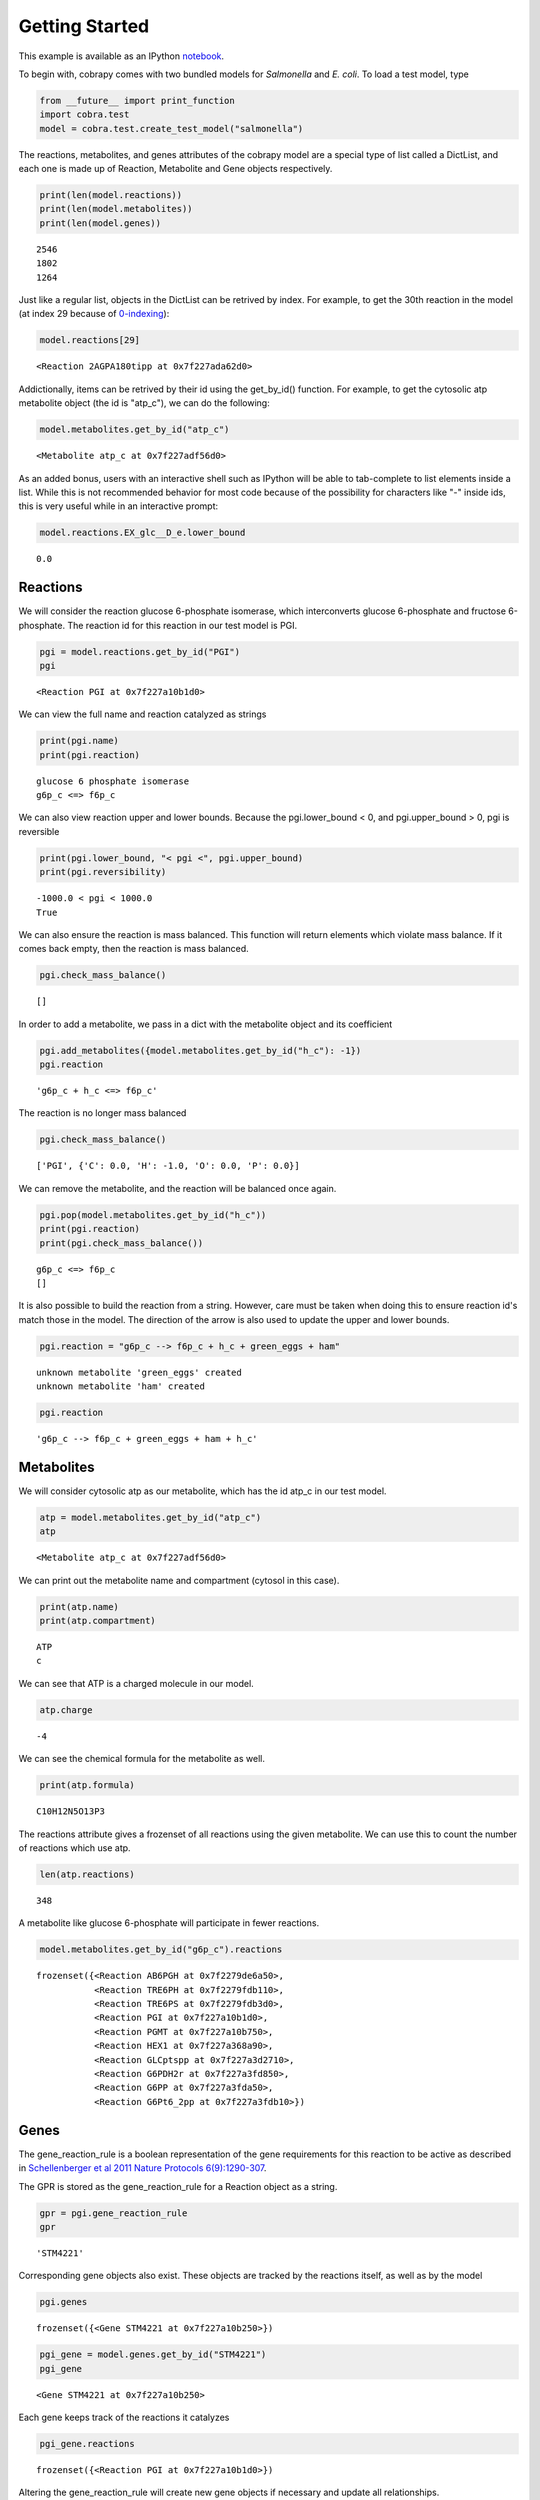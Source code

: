 
Getting Started
===============

This example is available as an IPython
`notebook <http://nbviewer.ipython.org/github/opencobra/cobrapy/blob/master/documentation_builder/getting_started.ipynb>`__.

To begin with, cobrapy comes with two bundled models for *Salmonella*
and *E. coli*. To load a test model, type

.. code:: python

    from __future__ import print_function
    import cobra.test
    model = cobra.test.create_test_model("salmonella")

The reactions, metabolites, and genes attributes of the cobrapy model
are a special type of list called a DictList, and each one is made
up of Reaction, Metabolite and Gene objects respectively.

.. code:: python

    print(len(model.reactions))
    print(len(model.metabolites))
    print(len(model.genes))

.. parsed-literal::

    2546
    1802
    1264


Just like a regular list, objects in the DictList can be retrived by
index. For example, to get the 30th reaction in the model (at index 29
because of
`0-indexing <https://en.wikipedia.org/wiki/Z%20ero-based_numbering>`__):

.. code:: python

    model.reactions[29]



.. parsed-literal::

    <Reaction 2AGPA180tipp at 0x7f227ada62d0>



Addictionally, items can be retrived by their id using the get\_by\_id()
function. For example, to get the cytosolic atp metabolite object (the
id is "atp\_c"), we can do the following:

.. code:: python

    model.metabolites.get_by_id("atp_c")



.. parsed-literal::

    <Metabolite atp_c at 0x7f227adf56d0>



As an added bonus, users with an interactive shell such as IPython will
be able to tab-complete to list elements inside a list. While this is
not recommended behavior for most code because of the possibility for
characters like "-" inside ids, this is very useful while in an
interactive prompt:

.. code:: python

    model.reactions.EX_glc__D_e.lower_bound



.. parsed-literal::

    0.0



Reactions
---------

We will consider the reaction glucose 6-phosphate isomerase, which
interconverts glucose 6-phosphate and fructose 6-phosphate. The reaction
id for this reaction in our test model is PGI.

.. code:: python

    pgi = model.reactions.get_by_id("PGI")
    pgi



.. parsed-literal::

    <Reaction PGI at 0x7f227a10b1d0>



We can view the full name and reaction catalyzed as strings

.. code:: python

    print(pgi.name)
    print(pgi.reaction)

.. parsed-literal::

    glucose 6 phosphate isomerase
    g6p_c <=> f6p_c


We can also view reaction upper and lower bounds. Because the
pgi.lower\_bound < 0, and pgi.upper\_bound > 0, pgi is reversible

.. code:: python

    print(pgi.lower_bound, "< pgi <", pgi.upper_bound)
    print(pgi.reversibility)

.. parsed-literal::

    -1000.0 < pgi < 1000.0
    True


We can also ensure the reaction is mass balanced. This function will
return elements which violate mass balance. If it comes back empty, then
the reaction is mass balanced.

.. code:: python

    pgi.check_mass_balance()



.. parsed-literal::

    []



In order to add a metabolite, we pass in a dict with the metabolite
object and its coefficient

.. code:: python

    pgi.add_metabolites({model.metabolites.get_by_id("h_c"): -1})
    pgi.reaction



.. parsed-literal::

    'g6p_c + h_c <=> f6p_c'



The reaction is no longer mass balanced

.. code:: python

    pgi.check_mass_balance()



.. parsed-literal::

    ['PGI', {'C': 0.0, 'H': -1.0, 'O': 0.0, 'P': 0.0}]



We can remove the metabolite, and the reaction will be balanced once
again.

.. code:: python

    pgi.pop(model.metabolites.get_by_id("h_c"))
    print(pgi.reaction)
    print(pgi.check_mass_balance())

.. parsed-literal::

    g6p_c <=> f6p_c
    []


It is also possible to build the reaction from a string. However, care
must be taken when doing this to ensure reaction id's match those in the
model. The direction of the arrow is also used to update the upper and
lower bounds.

.. code:: python

    pgi.reaction = "g6p_c --> f6p_c + h_c + green_eggs + ham"

.. parsed-literal::

    unknown metabolite 'green_eggs' created
    unknown metabolite 'ham' created


.. code:: python

    pgi.reaction



.. parsed-literal::

    'g6p_c --> f6p_c + green_eggs + ham + h_c'



Metabolites
-----------

We will consider cytosolic atp as our metabolite, which has the id
atp\_c in our test model.

.. code:: python

    atp = model.metabolites.get_by_id("atp_c")
    atp



.. parsed-literal::

    <Metabolite atp_c at 0x7f227adf56d0>



We can print out the metabolite name and compartment (cytosol in this
case).

.. code:: python

    print(atp.name)
    print(atp.compartment)

.. parsed-literal::

    ATP
    c


We can see that ATP is a charged molecule in our model.

.. code:: python

    atp.charge



.. parsed-literal::

    -4



We can see the chemical formula for the metabolite as well.

.. code:: python

    print(atp.formula)

.. parsed-literal::

    C10H12N5O13P3


The reactions attribute gives a frozenset of all reactions using the
given metabolite. We can use this to count the number of reactions which
use atp.

.. code:: python

    len(atp.reactions)



.. parsed-literal::

    348



A metabolite like glucose 6-phosphate will participate in fewer
reactions.

.. code:: python

    model.metabolites.get_by_id("g6p_c").reactions



.. parsed-literal::

    frozenset({<Reaction AB6PGH at 0x7f2279de6a50>,
               <Reaction TRE6PH at 0x7f2279fdb110>,
               <Reaction TRE6PS at 0x7f2279fdb3d0>,
               <Reaction PGI at 0x7f227a10b1d0>,
               <Reaction PGMT at 0x7f227a10b750>,
               <Reaction HEX1 at 0x7f227a368a90>,
               <Reaction GLCptspp at 0x7f227a3d2710>,
               <Reaction G6PDH2r at 0x7f227a3fd850>,
               <Reaction G6PP at 0x7f227a3fda50>,
               <Reaction G6Pt6_2pp at 0x7f227a3fdb10>})



Genes
-----

The gene\_reaction\_rule is a boolean representation of the gene
requirements for this reaction to be active as described in
`Schellenberger et al 2011 Nature Protocols
6(9):1290-307 <http://dx.doi.org/doi:10.1038/nprot.2011.308>`__.

The GPR is stored as the gene\_reaction\_rule for a Reaction object as a
string.

.. code:: python

    gpr = pgi.gene_reaction_rule
    gpr



.. parsed-literal::

    'STM4221'



Corresponding gene objects also exist. These objects are tracked by the
reactions itself, as well as by the model

.. code:: python

    pgi.genes



.. parsed-literal::

    frozenset({<Gene STM4221 at 0x7f227a10b250>})



.. code:: python

    pgi_gene = model.genes.get_by_id("STM4221")
    pgi_gene



.. parsed-literal::

    <Gene STM4221 at 0x7f227a10b250>



Each gene keeps track of the reactions it catalyzes

.. code:: python

    pgi_gene.reactions



.. parsed-literal::

    frozenset({<Reaction PGI at 0x7f227a10b1d0>})



Altering the gene\_reaction\_rule will create new gene objects if
necessary and update all relationships.

.. code:: python

    pgi.gene_reaction_rule = "(spam or eggs)"
    pgi.genes



.. parsed-literal::

    frozenset({<Gene eggs at 0x7f2279d7ec90>, <Gene spam at 0x7f2279d7edd0>})



.. code:: python

    pgi_gene.reactions



.. parsed-literal::

    frozenset()



Newly created genes are also added to the model

.. code:: python

    model.genes.get_by_id("spam")



.. parsed-literal::

    <Gene spam at 0x7f2279d7edd0>



The delete\_model\_genes function will evaluate the gpr and set the
upper and lower bounds to 0 if the reaction is knocked out. This
function can preserve existing deletions or reset them using the
cumulative\_deletions flag.

.. code:: python

    cobra.manipulation.delete_model_genes(model, ["spam"], cumulative_deletions=True)
    print(pgi.lower_bound, "< pgi <", pgi.upper_bound)
    cobra.manipulation.delete_model_genes(model, ["eggs"], cumulative_deletions=True)
    print(pgi.lower_bound, "< pgi <", pgi.upper_bound)

.. parsed-literal::

    0 < pgi < 1000
    0.0 < pgi < 0.0


The undelete\_model\_genes can be used to reset a gene deletion

.. code:: python

    cobra.manipulation.undelete_model_genes(model)
    print(pgi.lower_bound, "< pgi <", pgi.upper_bound)

.. parsed-literal::

    0 < pgi < 1000

